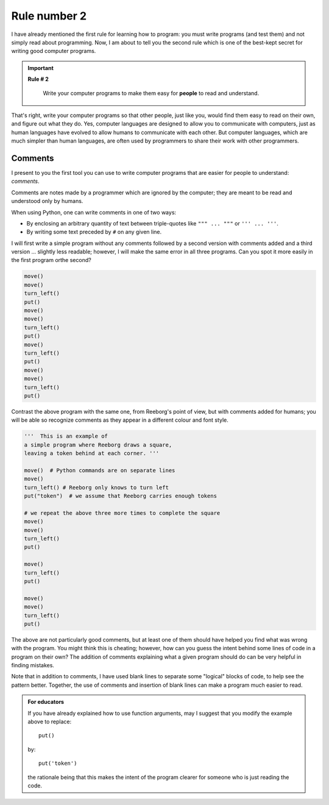 Rule number 2
=============

.. index:: Rule # 2

I have already mentioned the first rule for learning how to program: you
must write programs (and test them) and not simply read about
programming. Now, I am about to tell you the second rule which is one of
the best-kept secret for writing good computer programs.

.. important::

    **Rule # 2**

        Write your computer programs to make them easy for **people** to
        read and understand.

That's right, write your computer programs so that other people, just
like you, would find them easy to read on their own, and figure out what
they do. Yes, computer languages are designed to allow you to
communicate with computers, just as human languages have evolved to
allow humans to communicate with each other. But computer languages,
which are much simpler than human languages, are often used by
programmers to share their work with other programmers.

.. index:: #, comments, " " " (triple), ' ' ' (triple)

Comments
--------

I present to you the first tool you can use to write computer programs
that are easier for people to understand: *comments*.

Comments are notes made by a programmer which are ignored by the
computer; they are meant to be read and understood only by humans.

When using Python, one can write comments in one of two ways:

-  By enclosing an arbitrary quantity of text between triple-quotes like ``""" ... """`` or ``''' ... '''``.
-  By writing some text preceded by ``#`` on any given line.

I will first write a simple program without any comments followed by a
second version with comments added and a third version ... slightly less
readable; however, I will make the same error in all three programs. Can
you spot it more easily in the first program orthe second?

.. code-block:: python

    move()
    move()
    turn_left()
    put()
    move()
    move()
    turn_left()
    put()
    move()
    turn_left()
    put()
    move()
    move()
    turn_left()
    put()

Contrast the above program with the same one, from Reeborg's point of
view, but with comments added for humans; you will be able so recognize
comments as they appear in a different colour and font style.

.. code-block:: python

    '''  This is an example of
    a simple program where Reeborg draws a square,
    leaving a token behind at each corner. '''

    move()  # Python commands are on separate lines
    move()
    turn_left() # Reeborg only knows to turn left
    put("token")  # we assume that Reeborg carries enough tokens

    # we repeat the above three more times to complete the square
    move()
    move()
    turn_left()
    put()

    move()
    turn_left()
    put()

    move()
    move()
    turn_left()
    put()

The above are not particularly good comments, but at least one of them
should have helped you find what was wrong with the program. You might
think this is cheating; however, how can you guess the intent behind
some lines of code in a program on their own? The addition of comments
explaining what a given program should do can be very helpful in finding
mistakes.

Note that in addition to comments, I have used blank lines to separate
some "logical" blocks of code, to help see the pattern better. Together,
the use of comments and insertion of blank lines can make a program much
easier to read.



.. admonition:: For educators

    If you have already explained how to use function arguments, may I suggest
    that you modify the example above to replace::

        put()

    by::

        put('token')

    the rationale being that this makes the intent of the program clearer
    for someone who is just reading the code.

